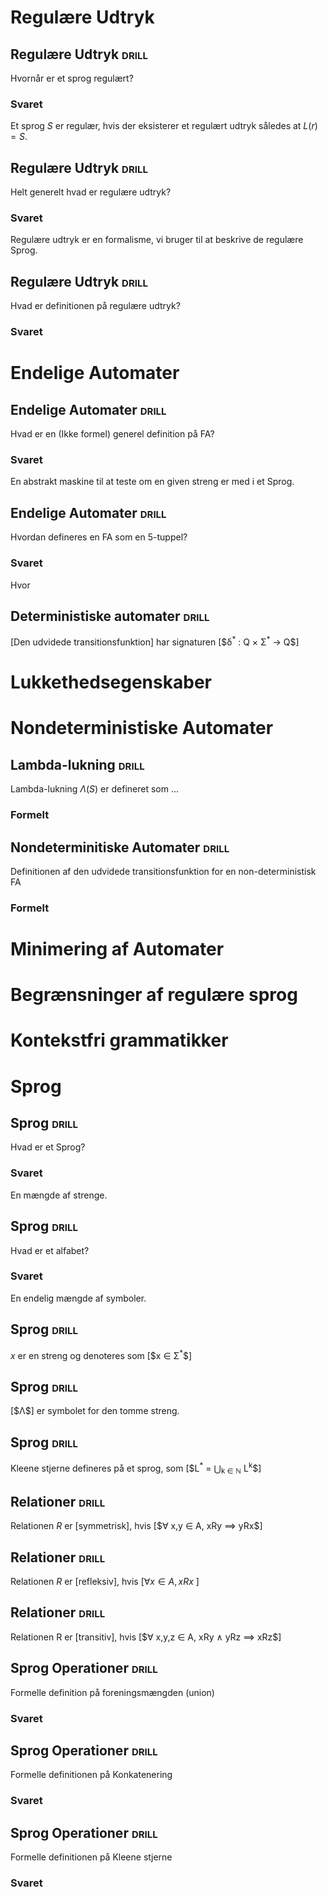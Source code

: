* Regulære Udtryk

** Regulære Udtryk                                                    :drill:
   Hvornår er et sprog regulært?
*** Svaret 
    Et sprog $S$ er regulær, hvis der eksisterer et regulært udtryk således at $L(r) = S$.


** Regulære Udtryk                                                    :drill:
   Helt generelt hvad er regulære udtryk?
*** Svaret 
    Regulære udtryk er en formalisme, vi bruger til at beskrive de regulære Sprog.


** Regulære Udtryk                                                    :drill:
   Hvad er definitionen på regulære udtryk?
*** Svaret
    \begin{align*}
    L(\emptyset) &= \emptyset          \\
    L(\Lambda)   &= \Lambda            \\
    L(a)         &= a | a \in \Sigma   \\
    L(r_1 + r_2) &= L(r_1) \cup L(r_2) \\
    L(r_1 r_2)   &= L(r_1) L(r_2)      \\
    L(r*)        &= (L(r))*
    \end{align*}


* Endelige Automater

** Endelige Automater                                                 :drill:
   Hvad er en (Ikke formel) generel definition på FA? 
*** Svaret
    En abstrakt maskine til at teste om en given streng er med i et Sprog.


** Endelige Automater                                                 :drill:
   Hvordan defineres en FA som en 5-tuppel?
*** Svaret
    \begin{align*}
    M &= (Q, \Sigma, q_0, A, \delta)
    \end{align*}

    Hvor

    \begin{align*}
    Q      :& \texttt{ En mængde af tilstande} \\
    \Sigma :& \texttt{ Alfabetet bestående af en endelig mængde symboler}  \\
    q_0    :& \texttt{ Starttilstand } q_0 \in Q\\
    A      :& \texttt{ En mængde af accepttilstande og }A \subseteq Q         \\
    \delta :&\texttt{ En transitions funktion } Q \times \Sigma \rightarrow Q 
    \end{align*}


** Deterministiske automater                                          :drill:
   :PROPERTIES:
   :DRILL_CARD_TYPE: hide1cloze
   :END:
   [Den udvidede transitionsfunktion] har signaturen [$\delta^* : Q \times \Sigma^* \to Q$]


* Lukkethedsegenskaber

* Nondeterministiske Automater

** Lambda-lukning                                                     :drill:
   Lambda-lukning $\Lambda(S)$ er defineret som ...
*** Formelt
    \begin{align*}
    S \subseteq &\Lambda(S) \\
    \forall q \in & \Lambda(S), \delta(q, \Lambda) \subseteq \Lambda(S)
    \end{align*}

** Nondeterminitiske Automater                                        :drill:
   :PROPERTIES:
   :ID:       7e402dff-c82f-4fe4-a88c-36d920cb447c
   :END:
   Definitionen af den udvidede transitionsfunktion for en non-deterministisk FA
*** Formelt
    \begin{align*}
    \delta^*(q,   \lambda) &= \Lambda(\{a\}) \\
    \delta^*(q, y \sigma) &= \Lambda \left(\bigcup \left \{ \delta(p, \sigma ) | p \in \delta^*(q,y) \right \} \right )     
    \end{align*}



* Minimering af Automater
  
* Begrænsninger af regulære sprog
  
* Kontekstfri grammatikker

* Sprog

** Sprog                                                              :drill:
   Hvad er et Sprog?
*** Svaret
    En mængde af strenge.

** Sprog                                                              :drill:
   Hvad er et alfabet?
*** Svaret
    En endelig mængde af symboler. 

** Sprog                                                              :drill:
   $x$ er en streng og denoteres som [$x \in \Sigma^*$]

** Sprog                                                              :drill:
   [$\Lambda$] er symbolet for den tomme streng.

** Sprog                                                              :drill:
   :PROPERTIES:
   :ID:       14af0c95-100e-4b01-9ebf-185a73a01ce8
   :END:
   Kleene stjerne defineres på et sprog, som [$L^* = \bigcup_{k \in \mathbb{N}} L^k$]

** Relationer                                                         :drill:
   :PROPERTIES:
   :DRILL_CARD_TYPE: hide1cloze
   :END:
   Relationen $R$ er [symmetrisk], hvis [$\forall x,y \in A, xRy \implies yRx$]

** Relationer                                                         :drill:
   :PROPERTIES:
   :DRILL_CARD_TYPE: hide1cloze
   :END:
   Relationen $R$ er [refleksiv], hvis [$\forall x \in A, xRx$ ]

** Relationer                                                         :drill:
   :PROPERTIES:
   :DRILL_CARD_TYPE: hide1cloze
   :ID:       2da66eb9-798a-4790-a62c-d31ac672b640
   :END:
   Relationen R er [transitiv], hvis [$\forall x,y,z \in A, xRy \land yRz \implies xRz$]


** Sprog Operationer                                                  :drill:
   Formelle definition på foreningsmængden (union)
*** Svaret
    \begin{equation*}
    L_1 \cup L_2 = \{x \in \Sigma^* | x \in L_1 \lor x \in L_2 \}
    \end{equation*}

** Sprog Operationer                                                  :drill:
   Formelle definitionen på Konkatenering
*** Svaret 
    \begin{equation*}
    L_1 \cup L_2 = \{xy \in \Sigma^* | x \in L_1 \land y \in L_2 \}
    \end{equation*}

** Sprog Operationer                                                  :drill:
   Formelle definitionen på Kleene stjerne
*** Svaret 
    \begin{equation*}
    L^* = \bigcup_{i=0}^{\infty} L^i , L^k = LL...L, L^0 = \{ \Lambda \}
    \end{equation*}

